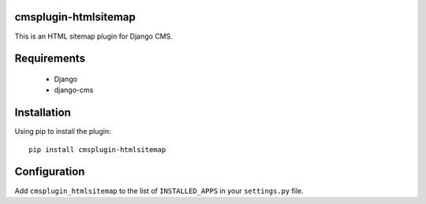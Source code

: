 cmsplugin-htmlsitemap
=====================

This is an HTML sitemap plugin for Django CMS.

Requirements
============

  * Django
  * django-cms

Installation
============

Using pip to install the plugin::

  pip install cmsplugin-htmlsitemap

Configuration
=============

Add ``cmsplugin_htmlsitemap`` to the list of ``INSTALLED_APPS`` in your ``settings.py`` file.
